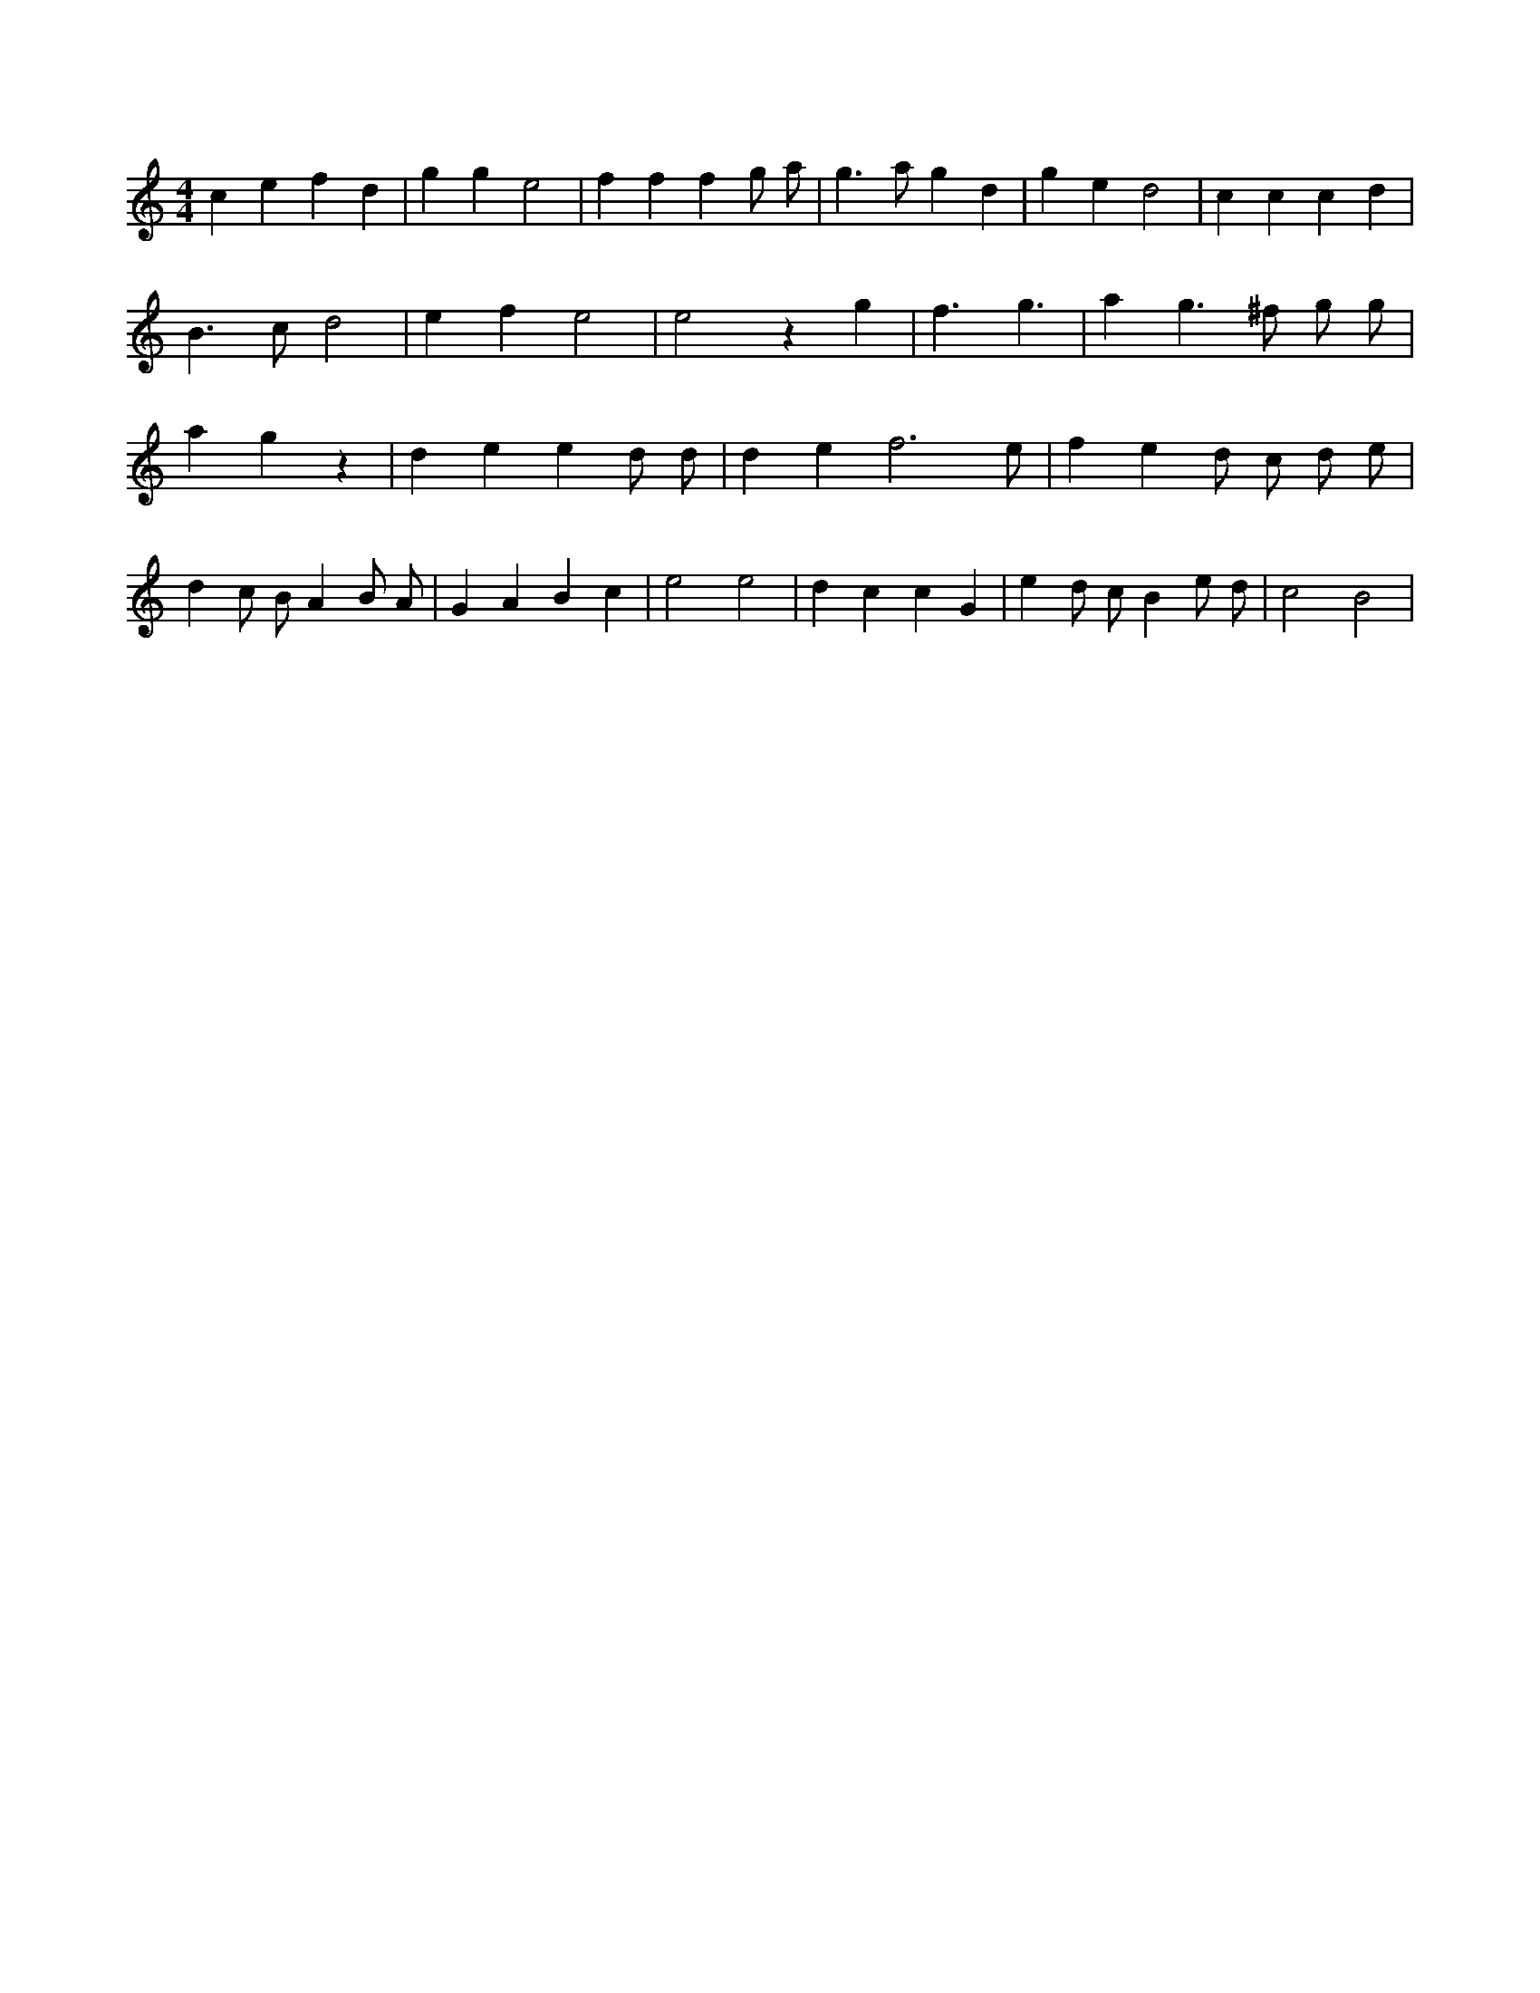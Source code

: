 X:606
L:1/4
M:4/4
K:Cclef
c e f d | g g e2 | f f f g/2 a/2 | g > a g d | g e d2 | c c c d | B > c d2 | e f e2 | e2 z g | f > g3 | a g > ^f g/2 g/2 | a g z | d e e d/2 d/2 | d e f3 /2 e/2 | f e d/2 c/2 d/2 e/2 | d c/2 B/2 A B/2 A/2 | G A B c | e2 e2 | d c c G | e d/2 c/2 B e/2 d/2 | c2 B2 |
